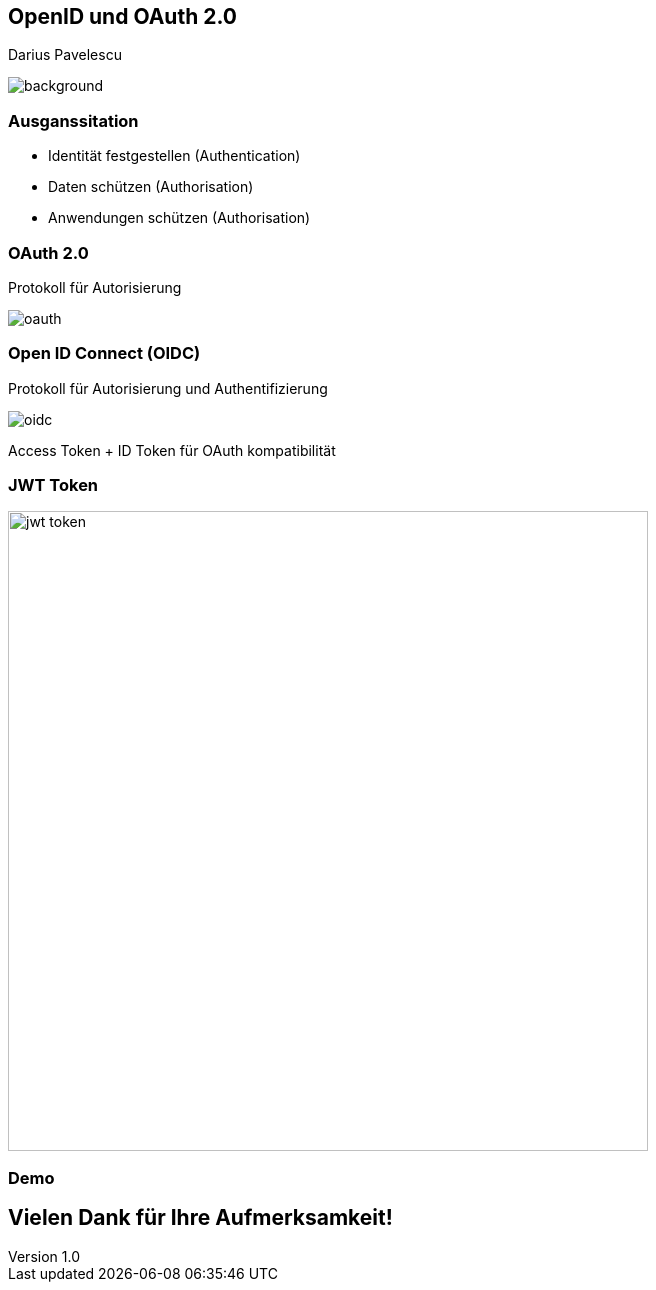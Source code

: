 :customcss: ../style.css
:author: Pavelescu
:revnumber: 1.0
:revdate: {docdate}
:encoding: utf-8
:lang: de
:imagesdir: ../images
:doctype: article
:icons: font

//:numbered:

[.oidau]
== OpenID und OAuth 2.0

Darius Pavelescu

image::cover.jpeg[background, size=cover]

=== Ausganssitation

* Identität festgestellen (Authentication)

* Daten schützen (Authorisation)

* Anwendungen schützen (Authorisation)

=== OAuth 2.0

Protokoll für Autorisierung

image::oauth.png[]

=== Open ID Connect (OIDC)

Protokoll für Autorisierung und Authentifizierung

image::oidc.png[]

Access Token + ID Token für OAuth kompatibilität

=== JWT Token

image::jwt-token.png[width=640]

=== Demo

== Vielen Dank für Ihre Aufmerksamkeit!
